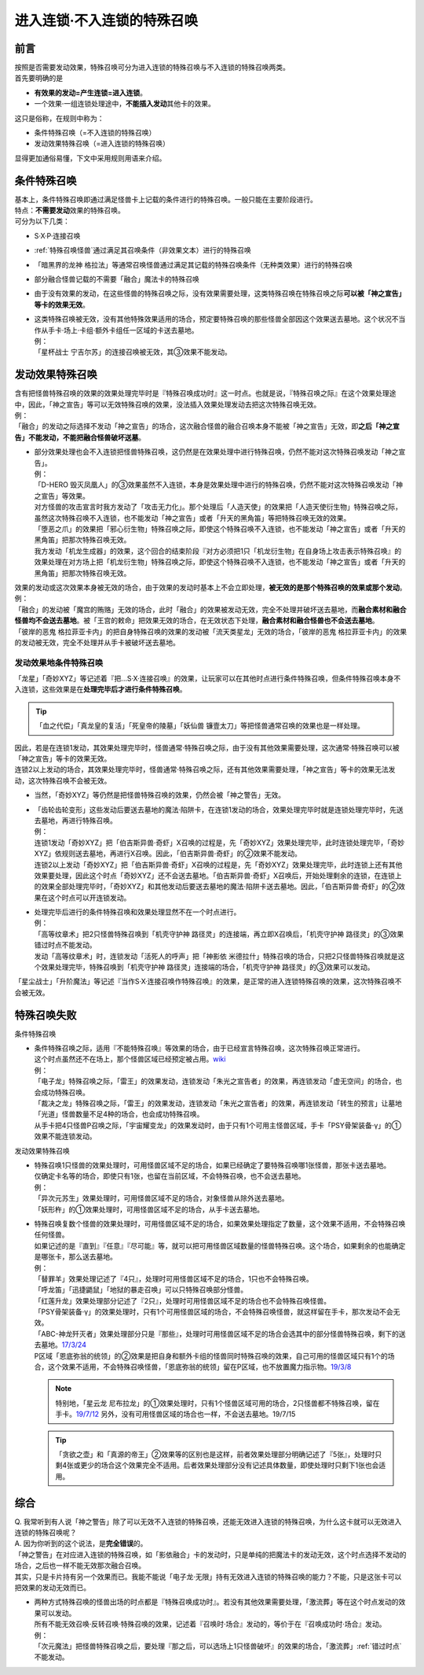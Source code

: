 ===========================
进入连锁·不入连锁的特殊召唤
===========================

前言
========

| 按照是否需要发动效果，特殊召唤可分为进入连锁的特殊召唤与不入连锁的特殊召唤两类。
| 首先要明确的是

- **有效果的发动=产生连锁=进入连锁**\ 。
- 一个效果·一组连锁处理途中，\ **不能插入发动**\ 其他卡的效果。

| 这只是俗称，在规则中称为：

- 条件特殊召唤（=不入连锁的特殊召唤）
- 发动效果特殊召唤（=进入连锁的特殊召唤）

显得更加通俗易懂，下文中采用规则用语来介绍。

条件特殊召唤
============

| 基本上，条件特殊召唤即通过满足怪兽卡上记载的条件进行的特殊召唤。一般只能在主要阶段进行。
| 特点：\ **不需要发动**\效果的特殊召唤。

| 可分为以下几类：

- S·X·P·连接召唤
- \ :ref:`特殊召唤怪兽`\ 通过满足其召唤条件（非效果文本）进行的特殊召唤
- 「暗黑界的龙神 格拉法」等通常召唤怪兽通过满足其记载的特殊召唤条件（无种类效果）进行的特殊召唤
- 部分融合怪兽记载的不需要「融合」魔法卡的特殊召唤

-  由于没有效果的发动，在这些怪兽的特殊召唤之际，没有效果需要处理，这类特殊召唤在特殊召唤之际\ **可以被「神之宣告」等卡的效果无效**\ 。

-  | 这类特殊召唤被无效，没有其他特殊效果适用的场合，预定要特殊召唤的那些怪兽全部因这个效果送去墓地。这个状况不当作从手卡·场上·卡组·额外卡组任一区域的卡送去墓地。
   | 例：
   | 「星杯战士 宁吉尔苏」的连接召唤被无效，其③效果不能发动。

发动效果特殊召唤
================

| 含有把怪兽特殊召唤的效果的效果处理完毕时是『特殊召唤成功时』这一时点。也就是说，『特殊召唤之际』在这个效果处理途中，因此，「神之宣告」等可以无效特殊召唤的效果，没法插入效果处理发动去把这次特殊召唤无效。
| 例：
| 「融合」的发动之际选择不发动「神之宣告」的场合，这次融合怪兽的融合召唤本身不能被「神之宣告」无效，即\ **之后「神之宣告」不能发动，不能把融合怪兽破坏送墓**\ 。

-  | 部分效果处理也会不入连锁把怪兽特殊召唤，这仍然是在效果处理中进行特殊召唤，仍然不能对这次特殊召唤发动「神之宣告」。
   | 例：
   | 「D-HERO 毁灭凤凰人」的③效果虽然不入连锁，本身是效果处理中进行的特殊召唤，仍然不能对这次特殊召唤发动「神之宣告」等效果。
   | 对方怪兽的攻击宣言时我方发动了「攻击无力化」。那个处理后「人造天使」的效果把「人造天使衍生物」特殊召唤之际，虽然这次特殊召唤不入连锁，也不能发动「神之宣告」或者「升天的黑角笛」等把特殊召唤无效的效果。
   | 「堕恶之爪」的效果把「邪心衍生物」特殊召唤之际，即使这个特殊召唤不入连锁，也不能发动「神之宣告」或者「升天的黑角笛」把那次特殊召唤无效。
   | 我方发动「机龙生成器」的效果，这个回合的结束阶段『对方必须把1只「机龙衍生物」在自身场上攻击表示特殊召唤』的效果处理在对方场上把「机龙衍生物」特殊召唤之际，即使这个特殊召唤不入连锁，也不能发动「神之宣告」或者「升天的黑角笛」把那次特殊召唤无效。

| 效果的发动或这次效果本身被无效的场合，由于效果的发动时基本上不会立即处理，\ **被无效的是那个特殊召唤的效果或那个发动**\ 。
| 例：
| 「融合」的发动被「魔宫的贿赂」无效的场合，此时「融合」的效果被发动无效，完全不处理并破坏送去墓地，而\ **融合素材和融合怪兽均不会送去墓地**\ 。被「王宫的敕命」把效果无效的场合，在无效状态下处理，\ **融合素材和融合怪兽也不会送去墓地**\ 。
| 「彼岸的恶鬼 格拉菲亚卡内」的把自身特殊召唤的效果的发动被「流天类星龙」无效的场合，「彼岸的恶鬼 格拉菲亚卡内」的效果的发动被无效，完全不处理并从手卡被破坏送去墓地。

.. _发动效果地条件特殊召唤:

发动效果地条件特殊召唤
-----------------------

「龙星」「奇妙XYZ」等记述着『把...S·X·连接召唤』的效果，让玩家可以在其他时点进行条件特殊召唤，但条件特殊召唤本身不入连锁，这些效果是在\ **处理完毕后才进行条件特殊召唤**\ 。

.. tip:: 「血之代偿」「真龙皇的复活」「死皇帝的陵墓」「妖仙兽 镰壹太刀」等把怪兽通常召唤的效果也是一样处理。

| 因此，若是在连锁1发动，其效果处理完毕时，怪兽通常·特殊召唤之际，由于没有其他效果需要处理，这次通常·特殊召唤可以被「神之宣告」等卡的效果无效。
| 连锁2以上发动的场合，其效果处理完毕时，怪兽通常·特殊召唤之际，还有其他效果需要处理，「神之宣告」等卡的效果无法发动，这次特殊召唤不会被无效。

-  当然，「奇妙XYZ」等仍然是把怪兽特殊召唤的效果，仍然会被「神之警告」无效。

-  | 「齿轮齿轮变形」这些发动后要送去墓地的魔法·陷阱卡，在连锁1发动的场合，效果处理完毕时就是连锁处理完毕时，先送去墓地，再进行特殊召唤。
   | 例：
   | 连锁1发动「奇妙XYZ」把「伯吉斯异兽·奇虾」X召唤的过程是，先「奇妙XYZ」效果处理完毕，此时连锁处理完毕，「奇妙XYZ」依规则送去墓地，再进行X召唤。因此，「伯吉斯异兽·奇虾」的②效果不能发动。
   | 连锁2以上发动「奇妙XYZ」把「伯吉斯异兽·奇虾」X召唤的过程是，先「奇妙XYZ」效果处理完毕，此时连锁上还有其他效果要处理，因此这个时点「奇妙XYZ」还不会送去墓地。「伯吉斯异兽·奇虾」X召唤后，开始处理剩余的连锁，在连锁上的效果全部处理完毕时，「奇妙XYZ」和其他发动后要送去墓地的魔法·陷阱卡送去墓地。因此，「伯吉斯异兽·奇虾」的②效果在这个时点可以开连锁发动。

-  | 处理完毕后进行的条件特殊召唤和效果处理显然不在一个时点进行。
   | 例：
   | 「高等纹章术」把2只怪兽特殊召唤到「机壳守护神 路径灵」的连接端，再立即X召唤后，「机壳守护神 路径灵」的③效果错过时点不能发动。
   | 发动「高等纹章术」时，连锁发动「活死人的呼声」把「神影依 米德拉什」特殊召唤的场合，只把2只怪兽特殊召唤就是这个效果处理完毕，特殊召唤到「机壳守护神 路径灵」连接端的场合，「机壳守护神 路径灵」的③效果可以发动。

「星尘战士」「升阶魔法」等记述『当作S·X·连接召唤作特殊召唤』的效果，是正常的进入连锁特殊召唤的效果，这次特殊召唤不会被无效。

特殊召唤失败
=============

条件特殊召唤

-  | 条件特殊召唤之际，适用『不能特殊召唤』等效果的场合，由于已经宣言特殊召唤，这次特殊召唤正常进行。
   | 这个时点虽然还不在场上，那个怪兽区域已经预定被占用。\ `wiki <http://yugioh-wiki.net/index.php?%C6%C3%BC%EC%BE%A4%B4%AD#faq1>`__
   | 例：
   | 「电子龙」特殊召唤之际，「雷王」的效果发动，连锁发动「朱光之宣告者」的效果，再连锁发动「虚无空间」的场合，也会成功特殊召唤。
   | 「裁决之龙」特殊召唤之际，「雷王」的效果发动，连锁发动「朱光之宣告者」的效果，再连锁发动「转生的预言」让墓地「光道」怪兽数量不足4种的场合，也会成功特殊召唤。
   | 从手卡把4只怪兽P召唤之际，「宇宙耀变龙」的效果发动时，由于只有1个可用主怪兽区域，手卡「PSY骨架装备·γ」的①效果不能连锁发动。

发动效果特殊召唤

-  | 特殊召唤1只怪兽的效果处理时，可用怪兽区域不足的场合，如果已经确定了要特殊召唤哪1张怪兽，那张卡送去墓地。
   | 仅确定卡名等的场合，即使只有1张，也留在当前区域，不会特殊召唤，也不会送去墓地。
   | 例：
   | 「异次元苏生」效果处理时，可用怪兽区域不足的场合，对象怪兽从除外送去墓地。
   | 「妖形杵」的①效果处理时，可用怪兽区域不足的场合，从手卡送去墓地。

-  | 特殊召唤复数个怪兽的效果处理时，可用怪兽区域不足的场合，如果效果处理指定了数量，这个效果不适用，不会特殊召唤任何怪兽。
   | 如果记述的是『直到』『任意』『尽可能』等，就可以把可用怪兽区域数量的怪兽特殊召唤。这个场合，如果剩余的也能确定是哪张卡，那么送去墓地。
   | 例：
   | 「替罪羊」效果处理记述了『4只』，处理时可用怪兽区域不足的场合，1只也不会特殊召唤。
   | 「呼龙笛」「迅捷鼯鼠」「地狱的暴走召唤」可以只特殊召唤部分怪兽。
   | 「红莲升龙」效果处理部分记述了『2只』，处理时可用怪兽区域不足的场合也不会特殊召唤怪兽。
   | 「PSY骨架装备·γ」的效果处理时，只有1个可用怪兽区域的场合，不会特殊召唤怪兽，就这样留在手卡，那次发动不会无效。
   | 「ABC-神龙歼灭者」效果处理部分只是『那些』，处理时可用怪兽区域不足的场合会选其中的部分怪兽特殊召唤，剩下的送去墓地。\ `17/3/24 <https://www.db.yugioh-card.com/yugiohdb/faq_search.action?ope=5&fid=12475>`__
   | P区域「恩底弥翁的统领」的②效果是把自身和额外卡组的怪兽同时特殊召唤的效果，自己可用的怪兽区域只有1个的场合，这个效果不适用，不会特殊召唤怪兽，「恩底弥翁的统领」留在P区域，也不放置魔力指示物。\ `19/3/8 <https://www.db.yugioh-card.com/yugiohdb/faq_search.action?ope=5&fid=22518&keyword=&tag=-1>`__

   .. note:: 特别地，「星云龙 尼布拉龙」的①效果处理时，只有1个怪兽区域可用的场合，2只怪兽都不特殊召唤，留在手卡。\ `19/7/12 <https://www.db.yugioh-card.com/yugiohdb/faq_search.action?ope=5&fid=22747&keyword=&tag=-1>`__ 另外，没有可用怪兽区域的场合也一样，不会送去墓地。19/7/15

   .. tip:: 「贪欲之壶」和「真源的帝王」②效果等的区别也是这样，前者效果处理部分明确记述了『5张』，处理时只剩4张或更少的场合这个效果完全不适用。后者效果处理部分没有记述具体数量，即使处理时只剩下1张也会适用。

综合
====

| Q. 我常听到有人说「神之警告」除了可以无效不入连锁的特殊召唤，还能无效进入连锁的特殊召唤，为什么这卡就可以无效进入连锁的特殊召唤呢？
| A. 因为你听到的这个说法，是\ **完全错误**\ 的。
| 「神之警告」在对应进入连锁的特殊召唤，如「影依融合」卡的发动时，只是单纯的把魔法卡的发动无效，这个时点选择不发动的场合，之后也一样不能无效那次融合召唤。
| 其实，只是卡片持有另一个效果而已。我能不能说「电子龙·无限」持有无效进入连锁的特殊召唤的能力？不能，只是这张卡可以把效果的发动无效而已。

- | 两种方式特殊召唤的怪兽出场的时点都是『特殊召唤成功时』。若没有其他效果需要处理，「激流葬」等在这个时点发动的效果可以发动。
  | 所有不能无效召唤·反转召唤·特殊召唤的效果，记述着『召唤时·场合』发动的，等价于在『召唤成功时·场合』发动。
  | 例：
  | 「次元魔法」把怪兽特殊召唤之后，要处理『那之后，可以选场上1只怪兽破坏』的效果的场合，「激流葬」\ :ref:`错过时点`\ 不能发动。
